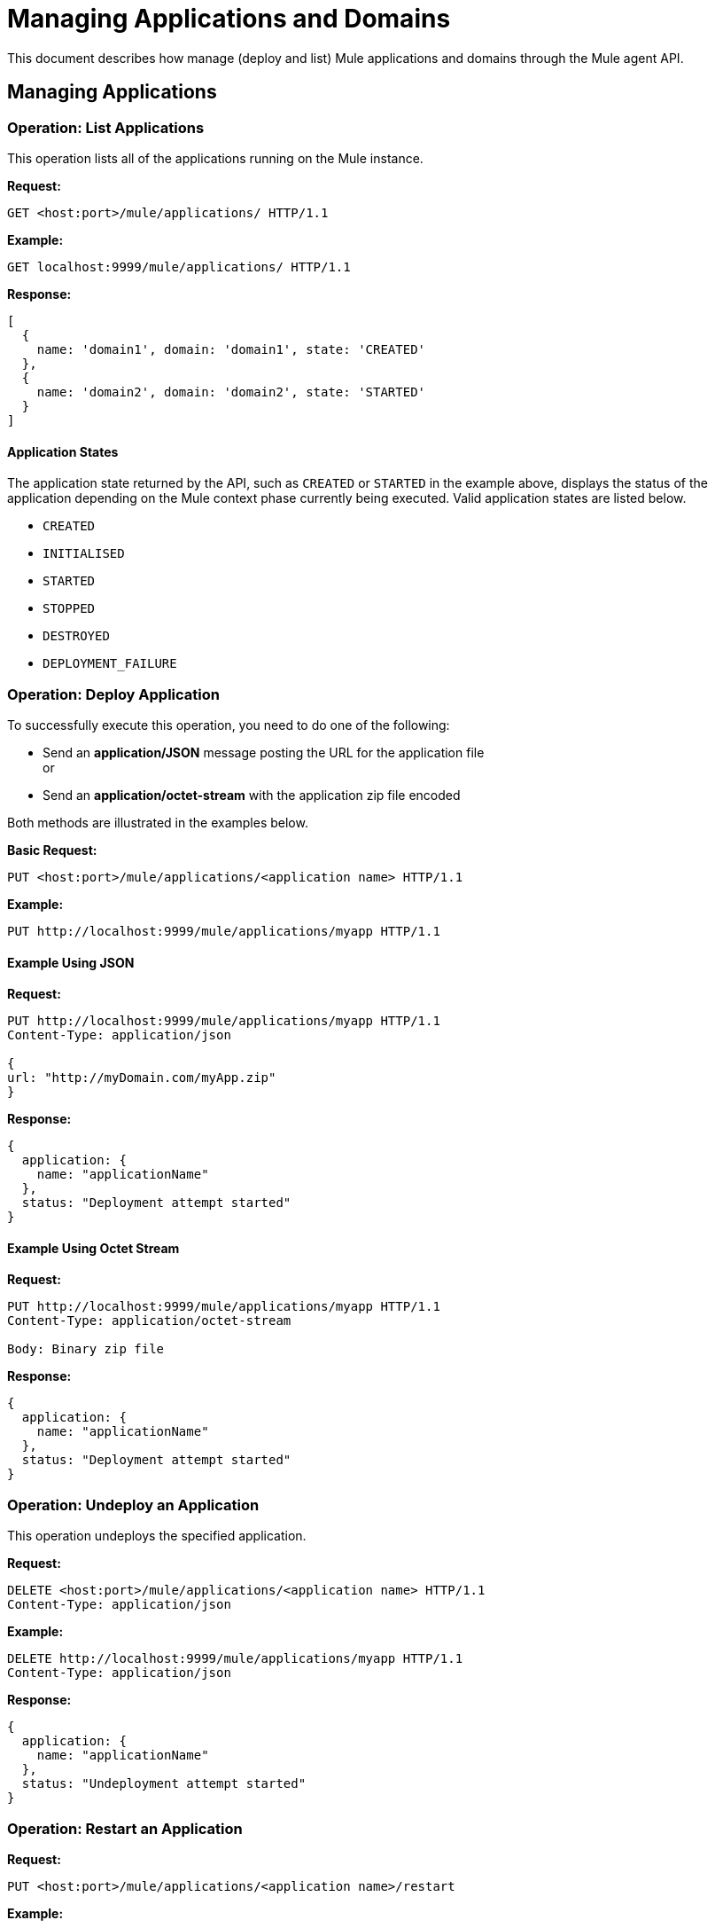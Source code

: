 = Managing Applications and Domains
:keywords: agent, mule, esb, servers, monitor, notifications, external systems, third party, get status, metrics

This document describes how manage (deploy and list) Mule applications and domains through the Mule agent API.


== Managing Applications

=== Operation: List Applications

This operation lists all of the applications running on the Mule instance.

*Request:*

----
GET <host:port>/mule/applications/ HTTP/1.1
----

*Example:*

----
GET localhost:9999/mule/applications/ HTTP/1.1
----

*Response:*
[source, json, linenums]
----
[
  {
    name: 'domain1', domain: 'domain1', state: 'CREATED'
  },
  {
    name: 'domain2', domain: 'domain2', state: 'STARTED'
  }
]
----

==== Application States

The application state returned by the API, such as `CREATED` or `STARTED` in the example above, displays the status of the application depending on the Mule context phase currently being executed. Valid application states are listed below.

* `CREATED`
* `INITIALISED`
* `STARTED`
* `STOPPED`
* `DESTROYED`
* `DEPLOYMENT_FAILURE`

=== Operation: Deploy Application

To successfully execute this operation, you need to do one of the following:

* Send an *application/JSON* message posting the URL for the application file +
or
* Send an *application/octet-stream* with the application zip file encoded

Both methods are illustrated in the examples below.

*Basic Request:*

----
PUT <host:port>/mule/applications/<application name> HTTP/1.1
----

*Example:*
[source, json, linenums]
----
PUT http://localhost:9999/mule/applications/myapp HTTP/1.1
----

==== Example Using JSON

*Request:*

----
PUT http://localhost:9999/mule/applications/myapp HTTP/1.1
Content-Type: application/json
 
{
url: "http://myDomain.com/myApp.zip"
}
----

*Response:*
[source, json, linenums]
----
{
  application: {
    name: "applicationName"
  },
  status: "Deployment attempt started"
}
----

==== Example Using Octet Stream

*Request:*

----
PUT http://localhost:9999/mule/applications/myapp HTTP/1.1
Content-Type: application/octet-stream
 
Body: Binary zip file
----

*Response:*
[source, json, linenums]
----
{
  application: {
    name: "applicationName"
  },
  status: "Deployment attempt started"
}
----

=== Operation: Undeploy an Application

This operation undeploys the specified application.

*Request:*

----
DELETE <host:port>/mule/applications/<application name> HTTP/1.1
Content-Type: application/json
----

*Example:*

----
DELETE http://localhost:9999/mule/applications/myapp HTTP/1.1
Content-Type: application/json
----

*Response:*
[source, json, linenums]
----
{
  application: {
    name: "applicationName"
  },
  status: "Undeployment attempt started"
}
----

=== Operation: Restart an Application

*Request:*

----
PUT <host:port>/mule/applications/<application name>/restart
----

*Example:*

----
PUT http://localhost:9999/mule/applications/myapp/restart HTTP/1.1
Content-Type: application/json
----

*Response:*
[source, json, linenums]
----
{
  application: {
    name: "applicationName",
    domain: "domainName",
    state: "STARTED"
  },
  status: "Restart attempt started"
}
----

=== Operation: Get an Application

This operation retrieves a specific application status

*Request:*

----
GET <host:port>/mule/applications/<application name> HTTP/1.1
----

*Example:*

----
http://localhost:9999/mule/applications/myapp HTTP/1.1
----

*Response:*
[source, json, linenums]
----
{
  name: 'myapp'
  domain: 'domain'
  state: 'STARTED'
}
----

=== Operation: Start an Application

This operation starts the specified application.

*Request:*

----
PUT <host:port>/mule/applications/<application name>/start HTTP/1.1
----

*Example:*

----
PUT http://localhost:9999/mule/applications/myapp/start HTTP/1.1
----

*Response:*
[source, json, linenums]
----
{
  application: {
    name: "applicationName",
    domain: "domainName",
    state: "STOPPED"
  },
  status: "Start attempt started"
}
----

=== Operation: Stop an Application

This operation stops the specified application.

*Request:*

----
PUT <host:port>/mule/applications/<application name>/stop HTTP/1.1
----

*Example:*

----
PUT http://localhost:9999/mule/applications/myapp/stop HTTP/1.1
----

*Response:*
[source, json, linenums]
----
{
  application: {
    name: "applicationName",
    domain: "domainName",
    state: "STARTED"
  },
  status: "Stop attempt started"
}
----

== Managing Domains

=== Operation: List Domains

This operation lists all of the domains and their corresponding applications.

*Request:*

----
GET <host:port>/mule/domains HTTP/1.1
----

*Example:*

----
GET http://localhost:9999/mule/domains HTTP/1.1
----

*Response:*
[source, json, linenums]
----
[
  {
    name: "myDomain1",
    applications:[
      {
        name: "domain1",
        domain: "domain1",
        state: "CREATED"
      },
      {
        name: "domain2",
        domain: "domain2",
        state: "STARTED"
      }
    ]
  },
  {
    name: "myDomain2",
    applications:[
      {
        name: "otherDomain1",
        domain: "otherDomain1",
        state: "CREATED"
      },
      {
        name: "otherDomain2",
        domain: "otherDomain2",
        state: "STARTED"
      }
    ]
  }
]
----

=== Operation: Deploy/Redeploy a Domain

This operation deploys the specified domain, or redeploys the specified domain if it is already deployed. In this latter case, the agent will undeploy the domain, then redeploy it using the new file provided.

To successfully execute this operation, you need to do one of the following:

* Send an *application/JSON* message posting the URL for the domain jar +
or
* Send an *application/octet-stream* with the domain zip file

Both methods are illustrated in the examples below.

*Basic Request:*

----
PUT <host:port>/mule/domains/<domain name> HTTP/1.1
----

*Example:*
[source, json, linenums]
----
PUT http://localhost:9999/mule/domains/mydomain HTTP/1.1
----



==== Example Using JSON

*Request:*

----
PUT http://localhost:9999/mule/domains/mydomain HTTP/1.1
Content-Type: application/json
 
{
  url: "http://localhost/myDomain.jar"
}
----

*Response:*
[source, json, linenums]
----
{
  domain: "domainName",
  status: "Deployment attempt started"
}
----

==== Example Using Octet Stream

*Request:*

----
PUT http://localhost:9999/mule/domains/mydomain HTTP/1.1
Content-Type: application/octet-stream
 
Body: Binary zip file
----

*Response:*
[source, json, linenums]
----
{
  domain: "domainName",
  status: "Deployment attempt started"
}
----

=== Operation: Undeploy a Domain

This operation undeploys the specified domain.

*Request:*

----
DELETE <host:port>/mule/domains/<domain name>
----

*Example:*

----
DELETE http://localhost:9999/mule/domains/mydomain HTTP/1.1
Content-Type: application/json
----

*Response:*
[source, json, linenums]
----
{
  domain: "domainName",
  status: "Undeployment attempt started"
}
----

=== Operation: Restart a Domain

*Request:*

----
PUT <host:port>/mule/domains/<domain name>/restart
----

*Example:*

----
PUT http://localhost:9999/mule/domains/mydomain/restart HTTP/1.1
Content-Type: application/json
----

*Response:*
[source, json, linenums]
----
{
  domain: "domainName",
  status: "Restart attempt started"
}
----

=== Operation: Get a Domain

This operation retrieves the status of the specified domain.

*Request:*

----
GET <host:port>mule/domains/<domain name> HTTP/1.1
----

*Example:*

----
GET http://localhost:9999/mule/domains/myDomain HTTP/1.1
----

*Response:*
[source, json, linenums]
----
{
  name: "myDomain",
  aplications:[
    {
      name: "otherDomain1",
      domain: "otherDomain1",
      state: "CREATED"
    },
    {
      name: "otherDomain2",
      domain: "otherDomain2",
      state: "STARTED"
    }
  ]
}
----
